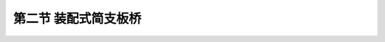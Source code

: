 
第二节  装配式简支板桥
---------------------------------

.. raw:: html

 <h3 id="test111"> 第二节  桥梁设计与建设程序</h3>

 <p style="text-align:justify;font-family:times new roman"><a href="#idA2-2.7"> [A2-2.7]</a><span id="idA2-2.7"> 装配式简支板桥按横截面形式分类，有实心板和空心板（<a href="#image2.2.3">图2-2-3</a>）两种形式。实心板桥的适用跨径不宜超过10m。空心板按配筋形式的不同，分为钢筋混凝土空心板和预应力混凝土空心板，钢筋混凝土空心板桥适用跨径不超过10 m，预应力混凝土空心板桥适用跨径不超过20 m。装配式板桥的构造分为一般构造、钢筋构造和连接构造。</span></p>
  
  <body>

 <style type="text/css">
      #image2.2.3{
         margin-left:50px;
      }
 </style>

 <link rel="stylesheet" type="text/css" href="../_static/viewer.min.css"/>
 <script src="../_static/viewer.min.js" type="text/javascript" charset="utf-8"></script>
 <div style="text-align:center;"><img id="image2.2.3" src="../_static/fig/2-2-3.jpg" alt="Picture"></div>
 <p style="color: dimgray;text-align: center;font-family:times new roman">图2-2-3  装配式简支空心板桥横截面布置示例（尺寸单位：mm）</p>
 <script type="text/javascript">var viewer = new Viewer(document.getElementById('image2.2.3'));</script>

  </body>

 <p><a href="#id2.2.2.1"> 一、实心板桥</a> <span id="id2.2.2.1"> </span></p>

 <ol style="text-align:justify;font-family:times new roman"> 
 <li>一般构造<br>实心板多为钢筋混凝土结构形式，一般使用跨径在10 m以下，板厚为跨径的1/9～1/22，板宽多为99 cm，板间留有1 cm企口缝。我国前交通部颁布的装配式钢筋混凝土实心矩形铰接板桥标准图的跨径为1.5 m、2.0 m、2.5 m、3.0 m、4.0 m、5.0 m、6.0 m和8.0 m，板高为16～36 cm，主要用于涵洞和小桥。</li>
 <li>钢筋构造<br>（1）受力主钢筋：行车道板内主钢筋一般采用HRB400钢筋，可在沿板高中心纵轴线的1/4～1/6计算跨径处按30°～45°弯起。通过支点的不弯起主钢筋，每米板宽内不应少于三根，并不应少于主钢筋截面面积的1/4。<br>（2）分布钢筋：行车道板内应设置垂直于主钢筋并位于其内侧的分布钢筋，直径不小于8 mm，间距不应大于200 mm，截面面积不宜小于板截面面积的0.1%。在主钢筋的弯折处应布置分布钢筋。</li>
 <li>连接构造<br >装配式板桥的板块之间必须采用横向连接构造，以保证板块共同承受汽车荷载。常用的横向连接方式有企口混凝土铰连接和钢板焊接连接，普遍采用的是企口混凝土铰连接。<br>企口混凝土铰如<a href="#image2.2.4">图2-2-4</a>所示，铰的上口宽度应保证插入式振捣器能够伸入，铰的深度不应小于板厚的2／3。板块安装就位后，在铰缝内用C25到C40细骨料混凝土填实[<a href="#image2.2.4">图2-2-4a）</a>]；如果要使桥面铺装层也参与受力，也可以将预制板中的钢筋伸出与相邻板的同种钢筋互相绑扎，再浇筑在铺装层内[<a href="#image2.2.4">图2-2-4b）</a>]。实践证明，企口式混凝土铰能保证传递横向剪力，使各块板共同受力。</li>
 </ol>
 <body>

 <style type="text/css">
      #image2.2.4{
         margin-left:50px;
      }
 </style>

 <link rel="stylesheet" type="text/css" href="../_static/viewer.min.css"/>
 <script src="../_static/viewer.min.js" type="text/javascript" charset="utf-8"></script>
 <div style="text-align:center;"><img id="image2.2.4" src="../_static/fig/2-2-4.png" alt="Picture"></div>
 <p style="color: dimgray;text-align: center;font-family:times new roman">图2-2-4  企口式混凝土铰</p>
 <script type="text/javascript">var viewer = new Viewer(document.getElementById('image2.2.4'));</script>

  </body>

 <p><a href="#id2.2.2.2"> 二、空心板桥</a> <span id="id2.2.2.2"> </span></p>
 <p style="text-align:justify;font-family:times new roman"><a href="#idA2-2.8"> [A2-2.8]</a><span id="idA2-2.8"> 当跨径增大时，为减轻自重，并充分合理地利用材料，宜采用空心板截面。空心板是在板截面中开孔，挖空部分混凝土，主要开孔形式有矩形、圆形、圆端形、菱形等，如<a href="#image2.2.5">图2-2-5</a>所示。其中<a href="#image2.2.5">图2-2-5a）</a>和<a href="#image2.2.5">图2-2-5b）</a>为单孔，挖空率大，重量轻，但顶板需配置横向受力钢筋，以承担荷载的作用；<a href="#image2.2.5">图2-2-5c）</a>图为双圆孔，施工时可用无缝钢管（或充气囊）作芯模，但挖空率小，自重较大；<a href="#image2.2.5">图2-2-5d）</a>所示芯模则由两个半圆和两块侧模板组成，当板的厚度改变时，只需改变侧模板高度即可。空心板横截面的顶板和底板应有足够厚度，以保证施工质量和受力需要，《混规》（JTG 3362—2018）规定：空心板梁的顶板和底板厚度，均不应小于80 mm。空心板两端的空洞端部应予填封。</span></p>
 <body>

 <style type="text/css">
      #image2.2.5{
         margin-left:50px;
      }
 </style>

 <link rel="stylesheet" type="text/css" href="../_static/viewer.min.css"/>
 <script src="../_static/viewer.min.js" type="text/javascript" charset="utf-8"></script>
 <div style="text-align:center;"><img id="image2.2.5" src="../_static/fig/2-2-5.jpg" alt="Picture"></div>
 <p style="color: dimgray;text-align: center;font-family:times new roman">图2-2-5  空心板横截面形式</p>
 <script type="text/javascript">var viewer = new Viewer(document.getElementById('image2.2.5'));</script>

  </body>

 <ol style="text-align:justify;font-family:times new roman"> 
 <li>钢筋混凝土空心板</li>
 </ol>
 <p style="text-align:justify;font-family:times new roman">（1）一般构造<br>钢筋混凝土空心板适用跨径为6～10 m；厚度一般为跨径的1/15～1/23，随跨径增大取用较小值；板宽应根据桥面设计宽度要求确定，每块板宽一般多为99～124 cm。《公路桥涵标准设计》编制了6 m、8 m和10 m 跨径的装配式钢筋混凝土简支空心板标准图，各跨径对应的预制板厚分别为40 cm、50 cm和60 cm。在桥梁设计中，若设计跨径与标准图一致，则可直接采用，无需专门设计。否则，需专门进行空心板设计。</p>
 <p style="text-align:justify;font-family:times new roman">（2）钢筋构造<br>①主钢筋：一般采用HRB400钢筋，《混规》（JTG 3362—2018）规定：板内主筋直径不应小于10 mm，跨中主筋间距不应大于200 mm；横向最小净距和层与层之间的最小竖向净距，当钢筋为三层及以下时，不应小于30 mm，并不小于钢筋直径，三层以上时，不应小于40 mm，并不小于钢筋直径的1.25倍。<br>②分布钢筋：构造要求同装配式正交实心板。<br>图2-2-6为标准跨径8m的装配式钢筋混凝土空心板中板截面构造和钢筋布置图，板全长7.96 m。计算跨径7.70 m，板厚40 cm，横截面采用双圆孔，孔径18 cm，采用C40混凝土预制。每块板底层配8根Φ25受力主筋（N1～N3），板顶面配置3根φ8架立钢筋（N4），用以承担剪力的箍筋N5设计成开口式，待立好芯模后，再与其上的横向钢筋N8相绑扎组成封闭式的箍筋。</p>
 
  <body>

 <style type="text/css">
      #image2.2.6{
         margin-left:50px;
      }
 </style>

 <link rel="stylesheet" type="text/css" href="../_static/viewer.min.css"/>
 <script src="../_static/viewer.min.js" type="text/javascript" charset="utf-8"></script>
 <div style="text-align:center;"><img id="image2.2.6" src="../_static/fig/2-2-6.jpg" alt="Picture"></div>
 <p style="color: dimgray;text-align: center;font-family:times new roman">图2-2-6  装配式钢筋混凝土空心板中板构造（<i>L</i><sub>K</sub>=8 m，尺寸单位：mm）</p>
 <script type="text/javascript">var viewer = new Viewer(document.getElementById('image2.2.6'));</script>

  </body>
 <p style="text-align:justify;font-family:times new roman">（3）连接构造<br>参照上述实心板桥，这里不再赘述。</p>
 
 <ol style="text-align:justify;font-family:times new roman" start="2"> 
 <li>预应力混凝土空心板</li>
 </ol>
 <p style="text-align:justify;font-family:times new roman"><a href="#idA2-2.9"> [A2-2.9]</a><span id="idA2-2.9"> 预应力混凝土空心板适用跨径为10～20 m；厚度一般取跨径的1/17～1/23，随跨径增大取用较小值；板宽应根据桥面设计宽度要求确定，每块板宽一般多为99～124 cm。预应力混凝土空心板按预应力钢筋张拉方式不同，分为后张法装配式预应力混凝土板（简称后张板）和先张法装配式预应力混凝土板（简称先张板），在钢筋构造、预应力钢筋锚固方式上两者是有区别的，从而导致截面构造上的不同。《公路桥涵标准设计》编制了后张板标准图（跨径为10 m、13 m、16 m和20 m）和先张板标准图（跨径为10 m、13 m和1 6m），同样，在设计中，若设计跨径与标准图一致，可直接采用，无需专门设计。否则，需专门进行预应力混凝土空心板设计。</span></p>
 
 <p style="text-align:justify;font-family:times new roman">（1）一般构造<br>后张板与先张板在构造上仍应满足现行《混规》（JTG 3362）规定的要求。由于后张板需预埋预应力束管道，先张板不需预埋，且预埋管道外混凝土必须满足最小保护层厚度要求，因此，后张板两侧腹板及底板厚度均比先张板厚。由于预应力钢筋张拉与锚固的需要，后张板与先张板的预应力传力锚固方式不同，所以板端截面构造也不相同，如<a href="#image2.2.7">图2-2-7</a>和<a href="#image2.2.8">图2-2-8</a>所示。后张板与先张板预应力传力锚固方式可参照装配式预应力混凝土简支T梁相关部分。</p>
 <p style="text-align:justify;font-family:times new roman">（2）钢筋构造<br>①主钢筋：后张板一般采用<i>φ</i><sup>s</sup>15.2钢绞线；先张板可以采用<i>φ</i><sup>s</sup>15.2钢绞线，也可以采用高强钢丝或预应力螺纹钢筋。考虑到浇注混凝土时，振捣器可以顺利插入，当预应力束（或钢筋）分开布置时，钢束（筋）间的横向、竖向最小净距仍应满足现行《混规》（JTG 3362）规定的要求。<br>后张板预应力钢筋布置，根据板的受力特点，跨中布置在截面下缘，在支点附近逐渐向上弯起（<a href="#image2.2.7">图2-2-7</a>），并锚固在梁端。弯起形状可参照“结构设计原理”课程中学过的“束界”概念和预应力钢筋布置原则的要求。<br>先张板的预应力钢筋通常是在张拉台座上同时进行张拉的，因此，预应力束（筋）一般都是直线形，并布置在截面下缘。由于预应力钢筋在梁端支点附近无法向上弯起或分段张拉并截断，因此，根据计算需在梁端附近部分预应力钢筋上设置套管（<a href="#image2.2.8">图2-2-8</a>），使得在设置套管范围内的预应力钢筋放张后预加力为零。这样，保证施加给板的预加力从跨中至支点是分段作用的。</p>
 
  <p style="text-align:justify;font-family:times new roman">②分布钢筋：构造要求同钢筋混凝土空心板。<br><a href="#image2.2.7">图2-2-7</a>为标准跨径16 m的后张预应力混凝土简支空心板的截面和预应力钢筋布置图。板高为75 cm，采用C40混凝土预制，在截面两侧下缘各布置2束钢铰线（<i>2N</i><sub>1</sub>，<i>2N</i><sub>2</sub>），每束由6根<i>φ</i><sup>s</sup>15.2钢绞线组成。在截面上缘和下缘分别布置有<i>φ</i>8的纵向钢筋以增强板的抗裂性。箍筋在板端加密，以承受剪力。</p>
 
  <body>

 <style type="text/css">
      #image2.2.7{
         margin-left:50px;
      }
 </style>

 <link rel="stylesheet" type="text/css" href="../_static/viewer.min.css"/>
 <script src="../_static/viewer.min.js" type="text/javascript" charset="utf-8"></script>
 <div style="text-align:center;"><img id="image2.2.7" src="../_static/fig/2-2-7.jpg" alt="Picture"></div>
 <p style="color: dimgray;text-align: center;font-family:times new roman">图2-2-7  装配式后张法预应力混凝土简支空心板桥预应力钢筋构造<br>（<i>L</i><sub>K</sub>=16 m，尺寸单位：mm，钢筋直径：mm）</p>
 <script type="text/javascript">var viewer = new Viewer(document.getElementById('image2.2.7'));</script>

  </body>

 <p style="text-align:justify;font-family:times new roman"><a href="#idA2-2.10"> [A2-2.10]</a><span id="idA2-2.10"> <a href="#image2.2.8">图2-2-8</a>为标准跨径16 m的先张预应力混凝土简支空心板的钢筋构造图。设计荷载等级为公路-Ⅰ级。板高为85 cm，采用C50混凝土预制，底板设置<i>N</i><sub>1</sub>～<i>N</i><sub>3</sub>钢铰线，共14根<i>φ</i><sup>s</sup>15.2。为施工张拉方便，<i>N</i><sub>1</sub>～<i>N</i><sub>3</sub>钢绞线均通长设置。根据简支梁的受力特点，主梁弯矩由跨中向支点逐渐减小，因此，在设计中<i>N</i><sub>2</sub>、<i>N</i><sub>3</sub>号钢绞线需分段设置。为了满足设计要求并便于施工张拉，在施工中通常采用在<i>N</i><sub>2</sub>、<i>N</i><sub>3</sub>号钢绞线的端部计算长度范围内设置套管的方法，使该长度范围内的钢绞线不与主梁混凝土黏结。当预应力放张后，<i>N</i><sub>2</sub>、<i>N</i><sub>3</sub>号钢绞线在该长度范围内不对主梁施加预应力，通常把这段预应力钢筋称作预应力失效段，如<a href="#image2.2.8">图2-2-8</a>所示。</span></p>



  <body>

 <style type="text/css">
      #image2.2.8{
         margin-left:50px;
      }
 </style>

 <link rel="stylesheet" type="text/css" href="../_static/viewer.min.css"/>
 <script src="../_static/viewer.min.js" type="text/javascript" charset="utf-8"></script>
 <div style="text-align:center;"><img id="image2.2.8" src="../_static/fig/2-2-8.jpg" alt="Picture"></div>
 <p style="color: dimgray;text-align: center;font-family:times new roman">图2-2-8  装配式先张预应力混凝土简支空心板桥钢筋构造<br>（<i>L</i><sub>K</sub>=16 m，尺寸单位：cm，钢筋直径：mm）</p>
 <script type="text/javascript">var viewer = new Viewer(document.getElementById('image2.2.8'));</script>

  </body>
 <p style="text-align:justify;font-family:times new roman">（3）连接构造<br>参照上述实心板桥，这里不再赘述。</p>
 
 
 
 
 <p><a href="#id2.2.2.3"> 三、漫水桥</a> <span id="id2.2.2.3"> </span></p>
 <p style="text-align:justify;font-family:times new roman"><a href="#idA2-2.11"> [A2-2.11]</a><span id="idA2-2.11">在河床宽浅、洪水历时很短的季节性河流上，修建漫水桥是经济合理的。漫水桥除了要满足与高水位桥同等的承载能力外，还应尽量做到阻水面积小，结构的整体性和横向稳定性大,不致被水冲毁。因此，设计漫水桥应注意以下几点：</span></p>

 <p style="text-align:justify;font-family:times new roman">（1）板的上、下游边缘宜设计成圆端形，以利水流顺畅通过（<a href="#image2.2.9">图2-2-9</a>）。</p>
 <p style="text-align:justify;font-family:times new roman">（2）必须设置与主钢筋相同直径的栓钉与墩台锚固，以防桥梁被水流冲毁。</p>
 <p style="text-align:justify;font-family:times new roman"><a href="#idA2-2.12"> [A2-2.12]</a><span id="idA2-2.12"> 漫水桥不设抬高的人行道和缘石，而在桥面净宽以外设置目标柱或活动栏杆，目标柱的间距一般取8～15 m。为增加行车宽度，也可将目标柱埋置在桥墩顶部。</span></p>
 
  <body>

 <style type="text/css">
      #image2.2.9{
         margin-left:50px;
      }
 </style>

 <link rel="stylesheet" type="text/css" href="../_static/viewer.min.css"/>
 <script src="../_static/viewer.min.js" type="text/javascript" charset="utf-8"></script>
 <div style="text-align:center;"><img id="image2.2.9" src="../_static/fig/2-2-9.jpg" alt="Picture"></div>
 <p style="color: dimgray;text-align: center;font-family:times new roman">图2-2-9  漫水桥横截面形式</p>
 <script type="text/javascript">var viewer = new Viewer(document.getElementById('image2.2.9'));</script>

  </body>
 <p><a href="#id2.2.2.4"> 四、通用设计板桥</a> <span id="id2.2.2.4"> </span></p>
 <p style="text-align:justify;font-family:times new roman"><a href="#idA2-2.13"> [A2-2.13]</a><span id="idA2-2.13"> 公路桥梁通用设计图共有《装配式钢筋混凝土简支板桥上部构造》《装配式先张法预应力混凝土简支空心板桥上部构造》《装配式后张法预应力混凝土简支空心板桥上部构造》三套，主要参数如<a href="#B2.2.1">表2-2-1</a>所示。在实际工程设计中，若设计跨径与通用设计图一致，则可直接采用。</span></p>

     <style>
      #biaoge {
            border: 2px solid black;
            border-collapse: collapse;
            margin-bottom:1px;
           
         }
      th, td {
            padding-top: 5px;
            padding-bottom:5px;
            padding-left:5px;
            padding-right:5px;
            border: 1px solid black;
            vertical-align: middle;
            
         }
      #eqzs {
            border: 0px;
         }
      #dhbg {
           vertical-align: middle;
         }
      </style>
   
      <table id="biaoge" style="font-family:times new roman">
   
      <caption style="caption-side:top;text-align: center;color:black" ><b style="text-align:center"> <div id="B2.2.1">表2-2-1 装配式板桥一块中板主要参数</b></caption>	
                 
      <tr>
      <td width="80px" align="center" id="dhbg">跨径(m)</td>
      <td width="120px" align="center" id="dhbg">结构体系</td>
      <td width="180px" align="center" id="dhbg">设计荷载</td>
      <td width="140px" align="center" id="dhbg">预应力施加方式</td>   
      <td width="80px" align="center" id="dhbg">板宽(cm)</td>
      <td width="80px" align="center" id="dhbg">板高(cm)</td>
      <td width="80px" align="center" id="dhbg">混凝土强度等级</td>
      <td width="160px" align="center" id="dhbg">受力主钢筋</td>
      </tr>
      <tr>
      <td align="center" id="dhbg">6</td>
      <td align="center" id="dhbg" rowspan="3">钢筋混凝土简支板</td>
      <td align="center" id="dhbg" rowspan="3">公路-Ⅰ级，<br>公路-Ⅱ级</td>
      <td align="center" id="dhbg" rowspan="3"></td>
      <td align="center" id="dhbg" rowspan="3">99</td>
      <td align="center" id="dhbg" >32</td>
      <td align="center" id="dhbg" rowspan="3">C30</td>
      <td align="center" id="dhbg" >HRB400,d=18(16)mm</td>
      </tr>  
      <tr>
      <td align="center" id="dhbg" >8</td>
      <!-- <th></th> -->  
      <!-- <th></th> -->    
      <!-- <th></th> -->  
      <!-- <th></th> -->         
      <td align="center" id="dhbg">42</td>
     <!-- <th></th> -->    
      <td align="center" id="dhbg">HRB400,d=18(16)mm</td>
      </tr>
      <tr>
      <td align="center" id="dhbg" >10</td>
      <!-- <th></th> -->  
      <!-- <th></th> -->  
      <!-- <th></th> -->  
      <!-- <th></th> -->  
      <td align="center" id="dhbg">50</td>
      <!-- <th></th> -->  
      <td align="center" id="dhbg">HRB400,d=20(18)mm</td>
      </tr>
      <tr>
      <td align="center"  id="dhbg">10</td>
      <td align="center" id="dhbg" rowspan="4">预应力混凝土简支板</td>
      <td align="center" id="dhbg" rowspan="4">公路-Ⅰ级，<br>公路-Ⅱ级</td>
      <td align="center" id="dhbg" rowspan="4">先张板</td>
      <td align="center" id="dhbg" rowspan="4">99</td>
      <td align="center" id="dhbg" >60</td>
      <td align="center" id="dhbg" rowspan="8">C40</td>
      <td align="center" id="dhbg" rowspan="8">低松弛高强度钢绞线<br><i>Φ</i><sup>s</sup>15.2 mm</td>    
      </tr>  
      <tr>
      <td align="center" id="dhbg" >13</td>
      <!-- <th></th> -->  
      <!-- <th></th> -->  
      <!-- <th></th> -->  
      <!-- <th></th> -->  
      <td align="center" id="dhbg">70</td>
      <!-- <th></th> -->  
      <!-- <th></th> -->  
      </tr>
      <tr>
      <td align="center" id="dhbg" >16</td>
      <!-- <th></th> -->  
      <!-- <th></th> -->  
      <!-- <th></th> -->  
      <!-- <th></th> -->
      <td align="center" id="dhbg">80</td>
      <!-- <th></th> -->
      <!-- <th></th> -->
      </tr>
      <tr>
      <td align="center" id="dhbg" >20</td>
      <!-- <th></th> -->  
      <!-- <th></th> -->  
      <!-- <th></th> -->  
      <!-- <th></th> -->
      <td align="center" id="dhbg">95</td>
      <!-- <th></th> -->  
      <!-- <th></th> -->
      </tr>
      <td align="center"  id="dhbg">10</td>
      <td align="center" id="dhbg" rowspan="4">预应力混凝土简支板</td>
      <td align="center" id="dhbg" rowspan="4">公路-Ⅰ级，<br>公路-Ⅱ级</td>
      <td align="center" id="dhbg" rowspan="4">先张板，后张板</td>
      <td align="center" id="dhbg" rowspan="4">124</td>
      <td align="center" id="dhbg" >60</td> 
      <!-- <th></th> -->  
      <!-- <th></th> -->   
      </tr>  
      <tr>
      <td align="center" id="dhbg" >13</td>
      <!-- <th></th> -->  
      <!-- <th></th> -->  
      <!-- <th></th> -->  
      <!-- <th></th> -->
      <td align="center" id="dhbg">70</td>
      <!-- <th></th> -->  
      <!-- <th></th> -->
      </tr>
      <tr>
      <td align="center" id="dhbg" >16</td>
      <!-- <th></th> -->  
      <!-- <th></th> -->  
      <!-- <th></th> -->  
      <!-- <th></th> -->
      <td align="center" id="dhbg">80</td>
      <!-- <th></th> -->  
      <!-- <th></th> -->
      </tr>
      <tr>
      <td align="center"  id="dhbg" >20</td>
      <!-- <th></th> -->  
      <!-- <th></th> -->  
      <!-- <th></th> -->  
      <!-- <th></th> -->
      <td align="center" id="dhbg">95</td>
      <!-- <th></th> -->  
      <!-- <th></th> -->
      </tr>
      </table>
      <p style="font-family:times new roman"><font size="1">注：除 6 m 跨径板为实心板外，其余均为空心板。表中凡注两个数值者，括号外数值对应公路-Ⅰ级荷载，括号内数值对应公路-Ⅱ级荷载。</font></p>
     